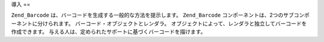 .. EN-Revision: none
.. _zend.barcode.introduction:

導入
==

``Zend_Barcode`` は、バーコードを生成する一般的な方法を提示します。 ``Zend_Barcode``
コンポーネントは、2つのサブコンポーネントに分けられます。
バーコード・オブジェクトとレンダラ。
オブジェクトによって、レンダラと独立してバーコードを作成できます。
与える人は、定められたサポートに基づくバーコードを描けます。


